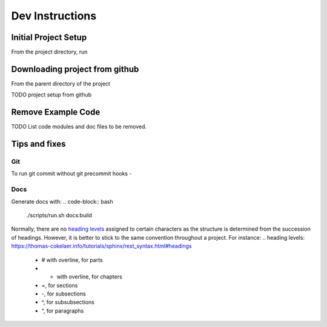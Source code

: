 =========
Dev Instructions
=========

Initial Project Setup
---------------------

From the project directory, run

.. code-block:: bash
    # Make a virtualenv in the project directory, and install requirements.
    ./scripts/run.sh venv:init:all
    # Activate the virtualenv
    source ./.venv/bin/activate
    # Make a local git repo
    ./scripts/run.sh git:init
    # To set a github remote origin...
    # https://docs.github.com/en/github/using-git/adding-a-remote
    git remote add origin https://github.com/{{ cookiecutter.github_username }}/{{ cookiecutter.project_slug }}.git
    # install an editable link to source
    pip install -e .


Downloading project from github
-------------------------------

From the parent directory of the project

.. code-block:: bash
    git clone git@github.com:{{ cookiecutter.github_username }}/{{ cookiecutter.project_slug }}.git


TODO project setup from github

Remove Example Code
-------------------

TODO List code modules and doc files to be removed.


Tips and fixes
--------------


Git
^^^
To run git commit without git precommit hooks -

.. code-block:: bash
    git commit -m "Some comments" --no-verify

Docs
^^^^
Generate docs with:
.. code-block:: bash
    ./scripts/run.sh docs:build
Normally, there are no `heading levels`_ assigned to certain characters as the structure is determined from the succession of headings. However, it is better to stick to the same convention throughout a project. For instance:
.. _`heading levels`: https://thomas-cokelaer.info/tutorials/sphinx/rest_syntax.html#headings
   * # with overline, for parts
   * * with overline, for chapters
   * =, for sections
   * -, for subsections
   * ^, for subsubsections
   * “, for paragraphs
